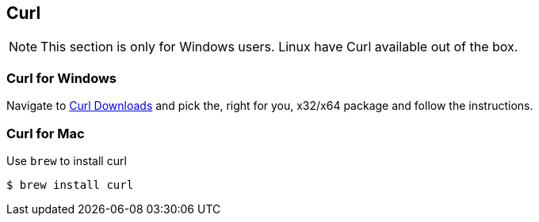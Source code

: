 
[[curl]]
== Curl

NOTE: This section is only for Windows users. Linux have Curl
available out of the box.

=== Curl for Windows

Navigate to https://curl.haxx.se/download.html[Curl Downloads^] and pick the,
right for you, x32/x64 package and follow the instructions.

=== Curl for Mac

Use `brew` to install curl

....
$ brew install curl
....
